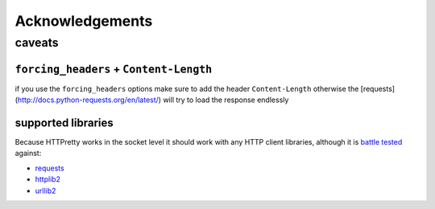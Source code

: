 Acknowledgements
################

caveats
=======

``forcing_headers`` + ``Content-Length``
----------------------------------------
if you use the ``forcing_headers`` options make sure to add the header
``Content-Length`` otherwise the
[requests](http://docs.python-requests.org/en/latest/) will try to
load the response endlessly

supported libraries
-------------------

Because HTTPretty works in the socket level it should work with any HTTP client libraries, although it is `battle tested <https://github.com/gabrielfalcao/HTTPretty/tree/master/tests/functional>`_ against:

* `requests <http://docs.python-requests.org/en/latest/>`_
* `httplib2 <http://code.google.com/p/httplib2/>`_
* `urllib2 <http://docs.python.org/2/library/urllib2.html>`_
